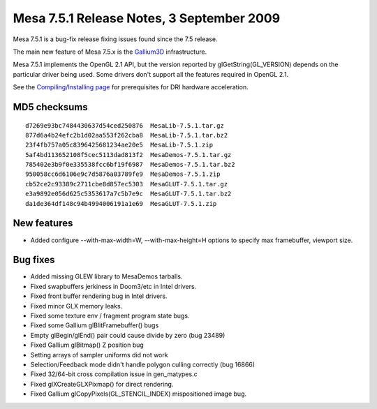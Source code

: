 Mesa 7.5.1 Release Notes, 3 September 2009
==========================================

Mesa 7.5.1 is a bug-fix release fixing issues found since the 7.5
release.

The main new feature of Mesa 7.5.x is the
`Gallium3D <https://www.freedesktop.org/wiki/Software/gallium>`__
infrastructure.

Mesa 7.5.1 implements the OpenGL 2.1 API, but the version reported by
glGetString(GL_VERSION) depends on the particular driver being used.
Some drivers don't support all the features required in OpenGL 2.1.

See the `Compiling/Installing page <../install.html>`__ for
prerequisites for DRI hardware acceleration.

MD5 checksums
-------------

::

   d7269e93bc7484430637d54ced250876  MesaLib-7.5.1.tar.gz
   877d6a4b24efc2b1d02aa553f262cba8  MesaLib-7.5.1.tar.bz2
   23f4fb757a05c8396425681234ae20e5  MesaLib-7.5.1.zip
   5af4bd113652108f5cec5113dad813f2  MesaDemos-7.5.1.tar.gz
   785402e3b9f0e335538fcc6bf19f6987  MesaDemos-7.5.1.tar.bz2
   950058cc6d6106e9c7d5876a03789fe9  MesaDemos-7.5.1.zip
   cb52ce2c93389c2711cbe8d857ec5303  MesaGLUT-7.5.1.tar.gz
   e3a9892e056d625c5353617a7c5b7e9c  MesaGLUT-7.5.1.tar.bz2
   da1de364df148c94b4994006191a1e69  MesaGLUT-7.5.1.zip

New features
------------

-  Added configure --with-max-width=W, --with-max-height=H options to
   specify max framebuffer, viewport size.

Bug fixes
---------

-  Added missing GLEW library to MesaDemos tarballs.
-  Fixed swapbuffers jerkiness in Doom3/etc in Intel drivers.
-  Fixed front buffer rendering bug in Intel drivers.
-  Fixed minor GLX memory leaks.
-  Fixed some texture env / fragment program state bugs.
-  Fixed some Gallium glBlitFramebuffer() bugs
-  Empty glBegin/glEnd() pair could cause divide by zero (bug 23489)
-  Fixed Gallium glBitmap() Z position bug
-  Setting arrays of sampler uniforms did not work
-  Selection/Feedback mode didn't handle polygon culling correctly (bug
   16866)
-  Fixed 32/64-bit cross compilation issue in gen_matypes.c
-  Fixed glXCreateGLXPixmap() for direct rendering.
-  Fixed Gallium glCopyPixels(GL_STENCIL_INDEX) mispositioned image bug.
